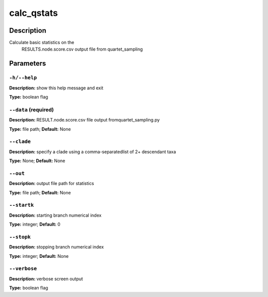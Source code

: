 .. calc_qstats:

calc_qstats
===========

Description
-----------
Calculate basic statistics on the
   RESULTS.node.score.csv output file
   from quartet_sampling
   

Parameters
----------

``-h/--help``
^^^^^^^^^^^^^

**Description:** show this help message and exit

**Type:** boolean flag



``--data`` (required)
^^^^^^^^^^^^^^^^^^^^^

**Description:** RESULT.node.score.csv file output fromquartet_sampling.py

**Type:** file path; **Default:** None



``--clade``
^^^^^^^^^^^

**Description:** specify a clade using a comma-separatedlist of 2+ descendant taxa

**Type:** None; **Default:** None



``--out``
^^^^^^^^^

**Description:** output file path for statistics

**Type:** file path; **Default:** None



``--startk``
^^^^^^^^^^^^

**Description:** starting branch numerical index

**Type:** integer; **Default:** 0



``--stopk``
^^^^^^^^^^^

**Description:** stopping branch numerical index

**Type:** integer; **Default:** None



``--verbose``
^^^^^^^^^^^^^

**Description:** verbose screen output

**Type:** boolean flag


